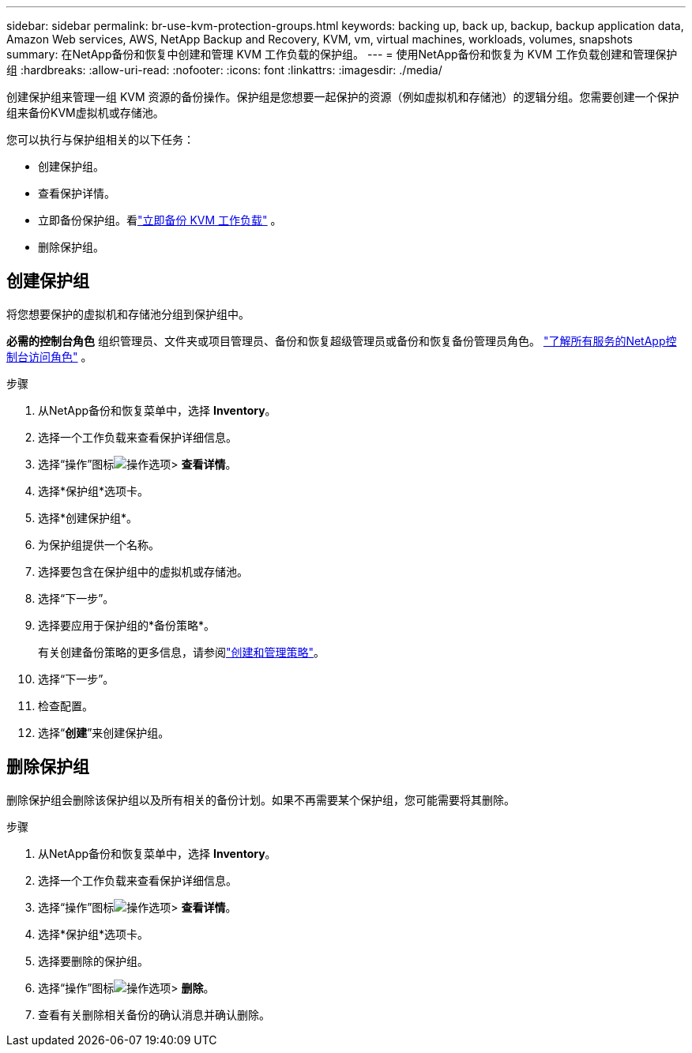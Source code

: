---
sidebar: sidebar 
permalink: br-use-kvm-protection-groups.html 
keywords: backing up, back up, backup, backup application data, Amazon Web services, AWS, NetApp Backup and Recovery, KVM, vm, virtual machines, workloads, volumes, snapshots 
summary: 在NetApp备份和恢复中创建和管理 KVM 工作负载的保护组。 
---
= 使用NetApp备份和恢复为 KVM 工作负载创建和管理保护组
:hardbreaks:
:allow-uri-read: 
:nofooter: 
:icons: font
:linkattrs: 
:imagesdir: ./media/


[role="lead"]
创建保护组来管理一组 KVM 资源的备份操作。保护组是您想要一起保护的资源（例如虚拟机和存储池）的逻辑分组。您需要创建一个保护组来备份KVM虚拟机或存储池。

您可以执行与保护组相关的以下任务：

* 创建保护组。
* 查看保护详情。
* 立即备份保护组。看link:br-use-kvm-backup.html["立即备份 KVM 工作负载"] 。
* 删除保护组。




== 创建保护组

将您想要保护的虚拟机和存储池分组到保护组中。

*必需的控制台角色* 组织管理员、文件夹或项目管理员、备份和恢复超级管理员或备份和恢复备份管理员角色。 https://docs.netapp.com/us-en/console-setup-admin/reference-iam-predefined-roles.html["了解所有服务的NetApp控制台访问角色"^] 。

.步骤
. 从NetApp备份和恢复菜单中，选择 *Inventory*。
. 选择一个工作负载来查看保护详细信息。
. 选择“操作”图标image:../media/icon-action.png["操作选项"]> *查看详情*。
. 选择*保护组*选项卡。
. 选择*创建保护组*。
. 为保护组提供一个名称。
. 选择要包含在保护组中的虚拟机或存储池。
. 选择“下一步”。
. 选择要应用于保护组的*备份策略*。
+
有关创建备份策略的更多信息，请参阅link:br-use-policies-create.html["创建和管理策略"]。

. 选择“下一步”。
. 检查配置。
. 选择“*创建*”来创建保护组。




== 删除保护组

删除保护组会删除该保护组以及所有相关的备份计划。如果不再需要某个保护组，您可能需要将其删除。

.步骤
. 从NetApp备份和恢复菜单中，选择 *Inventory*。
. 选择一个工作负载来查看保护详细信息。
. 选择“操作”图标image:../media/icon-action.png["操作选项"]> *查看详情*。
. 选择*保护组*选项卡。
. 选择要删除的保护组。
. 选择“操作”图标image:../media/icon-action.png["操作选项"]> *删除*。
. 查看有关删除相关备份的确认消息并确认删除。

